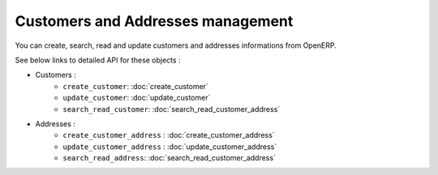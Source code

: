 Customers and Addresses management
==================================

You can create, search, read and update customers and addresses informations from OpenERP.

See below links to detailed API for these objects :

* Customers :
    * ``create_customer``: :doc:`create_customer`
    * ``update_customer``: :doc:`update_customer`
    * ``search_read_customer``: :doc:`search_read_customer_address`

* Addresses :
    * ``create_customer_address`` : :doc:`create_customer_address`
    * ``update_customer_address`` : :doc:`update_customer_address`
    * ``search_read_address``: :doc:`search_read_customer_address`
